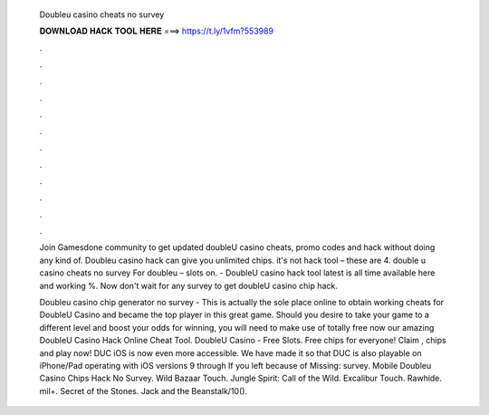   Doubleu casino cheats no survey
  
  
  
  𝐃𝐎𝐖𝐍𝐋𝐎𝐀𝐃 𝐇𝐀𝐂𝐊 𝐓𝐎𝐎𝐋 𝐇𝐄𝐑𝐄 ===> https://t.ly/1vfm?553989
  
  
  
  .
  
  
  
  .
  
  
  
  .
  
  
  
  .
  
  
  
  .
  
  
  
  .
  
  
  
  .
  
  
  
  .
  
  
  
  .
  
  
  
  .
  
  
  
  .
  
  
  
  .
  
  Join Gamesdone community to get updated doubleU casino cheats, promo codes and hack without doing any kind of. Doubleu casino hack can give you unlimited chips. it's not hack tool – these are 4. double u casino cheats no survey For doubleu – slots on. - DoubleU casino hack tool latest is all time available here and working %. Now don't wait for any survey to get doubleU casino chip hack.
  
  Doubleu casino chip generator no survey - This is actually the sole place online to obtain working cheats for DoubleU Casino and became the top player in this great game. Should you desire to take your game to a different level and boost your odds for winning, you will need to make use of totally free now our amazing DoubleU Casino Hack Online Cheat Tool. DoubleU Casino - Free Slots. Free chips for everyone! Claim , chips and play now! DUC iOS is now even more accessible. We have made it so that DUC is also playable on iPhone/Pad operating with iOS versions 9 through If you left because of Missing: survey. Mobile Doubleu Casino Chips Hack No Survey. Wild Bazaar Touch. Jungle Spirit: Call of the Wild. Excalibur Touch. Rawhide. mil+. Secret of the Stones. Jack and the Beanstalk/10().
